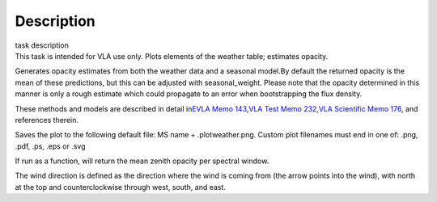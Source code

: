 .. container::
   :name: viewlet-above-content-title

Description
===========

.. container::
   :name: viewlet-below-content-title

.. container:: documentDescription description

   task description

.. container:: section
   :name: viewlet-above-content-body

.. container:: section
   :name: content-core

   .. container::
      :name: parent-fieldname-text

      This task is intended for VLA use only. Plots elements of the
      weather table; estimates opacity.

      Generates opacity estimates from both the weather data and a
      seasonal model.By default the returned opacity is the mean of
      these predictions, but this can be adjusted with seasonal_weight.
      Please note that the opacity determined in this manner is only a
      rough estimate which could propagate to an error when
      bootstrapping the flux density.

      These methods and models are described in detail in\ `EVLA Memo
      143 <https://library.nrao.edu/public/memos/evla/EVLAM_143.pdf>`__\ ,\ `VLA
      Test Memo
      232 <https://library.nrao.edu/public/memos/vla/test/VLAT_232.pdf>`__\ ,\ `VLA
      Scientific Memo
      176 <https://library.nrao.edu/public/memos/vla/sci/VLAS_176.pdf>`__\ ,
      and references therein.

      Saves the plot to the following default file: MS name +
      .plotweather.png. Custom plot filenames must end in one of: .png,
      .pdf, .ps, .eps or .svg

      If run as a function, will return the mean zenith opacity per
      spectral window.

      The wind direction is defined as the direction where the wind is
      coming from (the arrow points into the wind), with north at the
      top and counterclockwise through west, south, and east.

.. container:: section
   :name: viewlet-below-content-body
